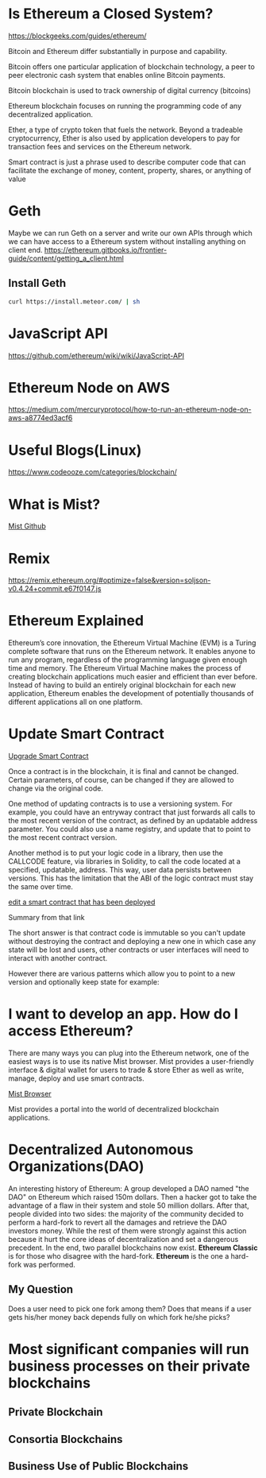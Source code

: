* Is Ethereum a Closed System?
https://blockgeeks.com/guides/ethereum/

Bitcoin and Ethereum differ substantially in purpose and capability.

Bitcoin offers one particular application of blockchain technology, a peer to peer electronic cash system that enables online Bitcoin payments.

Bitcoin blockchain is used to track ownership of digital currency (bitcoins)

Ethereum blockchain focuses on running the programming code of any decentralized application.

Ether, a type of crypto token that fuels the network. Beyond a tradeable cryptocurrency, Ether is also used by application developers to pay for transaction fees and services on the Ethereum network.

Smart contract is just a phrase used to describe computer code that can facilitate the exchange of money, content, property, shares, or anything of value
* Geth
Maybe we can run Geth on a server and write our own APIs through which we can have access to a Ethereum system without installing anything on client end.
https://ethereum.gitbooks.io/frontier-guide/content/getting_a_client.html
** Install Geth
#+BEGIN_SRC bash
curl https://install.meteor.com/ | sh
#+END_SRC
* JavaScript API
https://github.com/ethereum/wiki/wiki/JavaScript-API


* Ethereum Node on AWS
https://medium.com/mercuryprotocol/how-to-run-an-ethereum-node-on-aws-a8774ed3acf6

* Useful Blogs(Linux)
https://www.codeooze.com/categories/blockchain/

* What is Mist?
[[https://github.com/ethereum/mist][Mist Github]]

* Remix
https://remix.ethereum.org/#optimize=false&version=soljson-v0.4.24+commit.e67f0147.js

* Ethereum Explained
Ethereum’s core innovation, the Ethereum Virtual Machine (EVM) is a Turing complete software that runs on the Ethereum network. It enables anyone to run any program, regardless of the programming language given enough time and memory. The Ethereum Virtual Machine makes the process of creating blockchain applications much easier and efficient than ever before. Instead of having to build an entirely original blockchain for each new application, Ethereum enables the development of potentially thousands of different applications all on one platform.

* Update Smart Contract

[[https://ethereum.stackexchange.com/questions/2404/upgradeable-smart-contracts][Upgrade Smart Contract]]

Once a contract is in the blockchain, it is final and cannot be changed. Certain parameters, of course, can be changed if they are allowed to change via the original code.

One method of updating contracts is to use a versioning system. For example, you could have an entryway contract that just forwards all calls to the most recent version of the contract, as defined by an updatable address parameter. You could also use a name registry, and update that to point to the most recent contract version.

Another method is to put your logic code in a library, then use the CALLCODE feature, via libraries in Solidity, to call the code located at a specified, updatable, address. This way, user data persists between versions. This has the limitation that the ABI of the logic contract must stay the same over time.

[[https://ethereum.stackexchange.com/questions/4516/how-to-edit-a-contract-that-has-already-been-deployed][edit a smart contract that has been deployed]]

Summary from that link

The short answer is that contract code is immutable so you can't update without destroying the contract and deploying a new one in which case any state will be lost and users, other contracts or user interfaces will need to interact with another contract.

However there are various patterns which allow you to point to a new version and optionally keep state for example:

* I want to develop an app. How do I access Ethereum?
There are many ways you can plug into the Ethereum network, one of the easiest ways is to use its native Mist browser. Mist provides a user-friendly interface & digital wallet for users to trade & store Ether as well as write, manage, deploy and use smart contracts.

[[https://github.com/ethereum/mist][Mist Browser]]

Mist provides a portal into the world of decentralized blockchain applications.

* Decentralized Autonomous Organizations(DAO)
An interesting history of Ethereum: A group developed a DAO named "the DAO" on Ethereum which raised 150m dollars. Then a hacker got to take the advantage of a flaw in their system and stole 50 million dollars. After that, people divided into two sides: the majority of the community decided to perform a hard-fork to revert all the damages and retrieve the DAO investors money. While the rest of them were strongly against this action because it hurt the core ideas of decentralization and set a dangerous precedent. In the end, two parallel blockchains now exist. *Ethereum Classic* is for those who disagree with the hard-fork. *Ethereum* is the one a hard-fork was performed.

** My Question
Does a user need to pick one fork among them? Does that means if a user gets his/her money back depends fully on which fork he/she picks?

* Most significant companies will run business processes on their private blockchains

** Private Blockchain

** Consortia Blockchains

** Business Use of Public Blockchains

